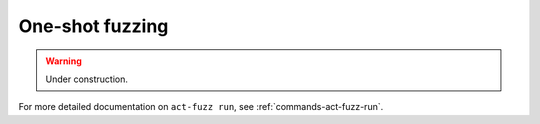 .. _intro-fuzz-single:

One-shot fuzzing
----------------

.. warning:: Under construction.

For more detailed documentation on ``act-fuzz run``, see :ref:`commands-act-fuzz-run`.
